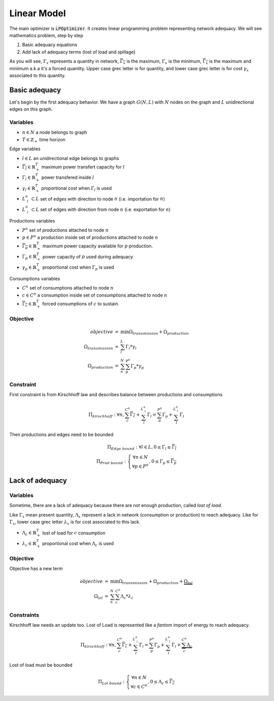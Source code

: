 .. _linear-model:

Linear Model
============

The main optimizer is :code:`LPOptimizer`. It creates linear programming problem representing network adequacy. We will see mathematics problem, step by step

#. Basic adequacy equations
#. Add lack of adequacy terms (lost of load and spillage)

As you will see, :math:`\Gamma_x` represents a quantity in network, :math:`\overline{\Gamma_x}` is the maximum, :math:`\underline{\Gamma_x}` is the minimum, :math:`\overline{\underline{\Gamma_x}}` is the maximum and minimum a.k.a it's a forced quantity. Upper case grec letter is for quantity, and lower case grec letter is for cost :math:`\gamma_x` associated to this quantity.

Basic adequacy
--------------

Let's begin by the first adequacy behavior. We have a graph :math:`G(N, L)` with :math:`N` nodes on the graph and :math:`L`  unidirectional edges on this graph.

Variables
*********

* :math:`n \in N` a node belongs to graph

* :math:`T \in \mathbb{Z}_+` time horizon

Edge variables

* :math:`l \in L` an unidirectional edge belongs to graphs

* :math:`\overline{\Gamma_l} \in \mathbb{R}^T_+` maximum power transfert capacity for :math:`l`

* :math:`\Gamma_l \in \mathbb{R}^T_+` power transfered inside :math:`l`

* :math:`\gamma_l \in \mathbb{R}^T_+` proportional cost when :math:`\Gamma_l` is used

* :math:`L^n_\uparrow \subset L` set of edges with direction to node :math:`n` (i.e. importation for :math:`n`)

* :math:`L^n_\downarrow \subset L` set of edges with direction from node :math:`n` (i.e. exportation for :math:`n`)


Productions variables

* :math:`P^n` set of productions attached to node :math:`n`

* :math:`p \in P^n` a production inside set of productions attached to node :math:`n`

* :math:`\overline{\Gamma_p} \in \mathbb{R}^T_+` maximum power capacity available for :math:`p` production.

* :math:`\Gamma_p \in \mathbb{R}^T_+` power capacity of :math:`p` used during adequacy

* :math:`\gamma_p \in \mathbb{R}^T_+` proportional cost when :math:`\Gamma_p` is used

Consumptions variables

* :math:`C^n` set of consumptions attached to node :math:`n`

* :math:`c \in C^n` a consumption inside set of consumptions attached to node :math:`n`

* :math:`\underline{\overline{\Gamma_c}} \in \mathbb{R}^T_+` forced consumptions of :math:`c` to sustain.

Objective
*********

.. math::
    \begin{array}{rcl}
    objective & = & \min{\Omega_{transmission} + \Omega_{production}} \\
    \Omega_{transmission} &=& \sum^{L}_{l}{\Gamma_l*{\gamma_l}} \\
    \Omega_{production} & = & \sum^N_n \sum^{P^n}_{p}{\Gamma_p * {\gamma_p}}
    \end{array}

Constraint
**********

First constraint is from Kirschhoff law and describes balance between productions and consumptions

.. math::
    \Pi_{kirschhoff} : \forall n, \sum^{C^n}_{c}{\underline{\overline{\Gamma_c}}} + \sum^{L^n_{\downarrow}}_{l}{ \Gamma_l } = \sum^{P^n}_{p}{ \Gamma_p } + \sum^{L^n_{\uparrow}}_{l}{ \Gamma_l }

Then productions and edges need to be bounded

.. math::
    \Pi_{Edge\ bound}: \forall l \in L,  0 \le \Gamma_{l} \le \overline{\Gamma_l} \\
    \Pi_{Prod\ bound}:
    \left\{ \begin{array}{cl}
    \forall n \in N \\
    \forall p \in P^n
    \end{array} \right.
    , 0 \le \Gamma_p \le \overline{\Gamma_p}


Lack of adequacy
--------------

Variables
*********

Sometime, there are a lack of adequacy because there are not enough production, called *lost of load*.

Like :math:`\Gamma_x` mean present quantity, :math:`\Lambda_x` represent a lack in network (consumption or production) to reach adequacy. Like for :math:`\Gamma_x`, lower case grec letter :math:`\lambda_x` is for cost associated to this lack.

* :math:`\Lambda_c \in \mathbb{R}^T_+` lost of load for :math:`c` consumption

* :math:`\lambda_c \in \mathbb{R}^T_+` proportional cost when :math:`\Lambda_c` is used

Objective
*********

Objective has a new term

.. math::
    \begin{array}{rcl}
    objective & = & \min{\Omega_{transmission} + \Omega_{production}} + \underbrace{\Omega_{lol}}\\
    \Omega_{lol} & = & \sum^N_n \sum^{C^n}_{c}{\Lambda_c * {\lambda_c}}
    \end{array}

Constraints
**********

Kirschhoff law needs an update too. Lost of Load is represented like a *fantom* import of energy to reach adequacy.

.. math::
        \Pi_{kirschhoff} : \forall n, \sum^{C^n}_{c}{\underline{\overline{\Gamma_c}}} + \sum^{L^n_{\downarrow}}_{l}{ \Gamma_l } = \sum^{P^n}_{p}{ \Gamma_p } + \sum^{L^n_{\uparrow}}_{l}{ \Gamma_l } + \underbrace{\sum^{C^n}_{c}{ \Lambda_c }}

Lost of load must be bounded

.. math::
    \Pi_{Lol\ bound}:
    \left\{ \begin{array}{cl}
    \forall n \in N \\
    \forall c \in C^n
    \end{array} \right.
    , 0 \le \Lambda_c \le \overline{\underline{\Gamma_c}}
